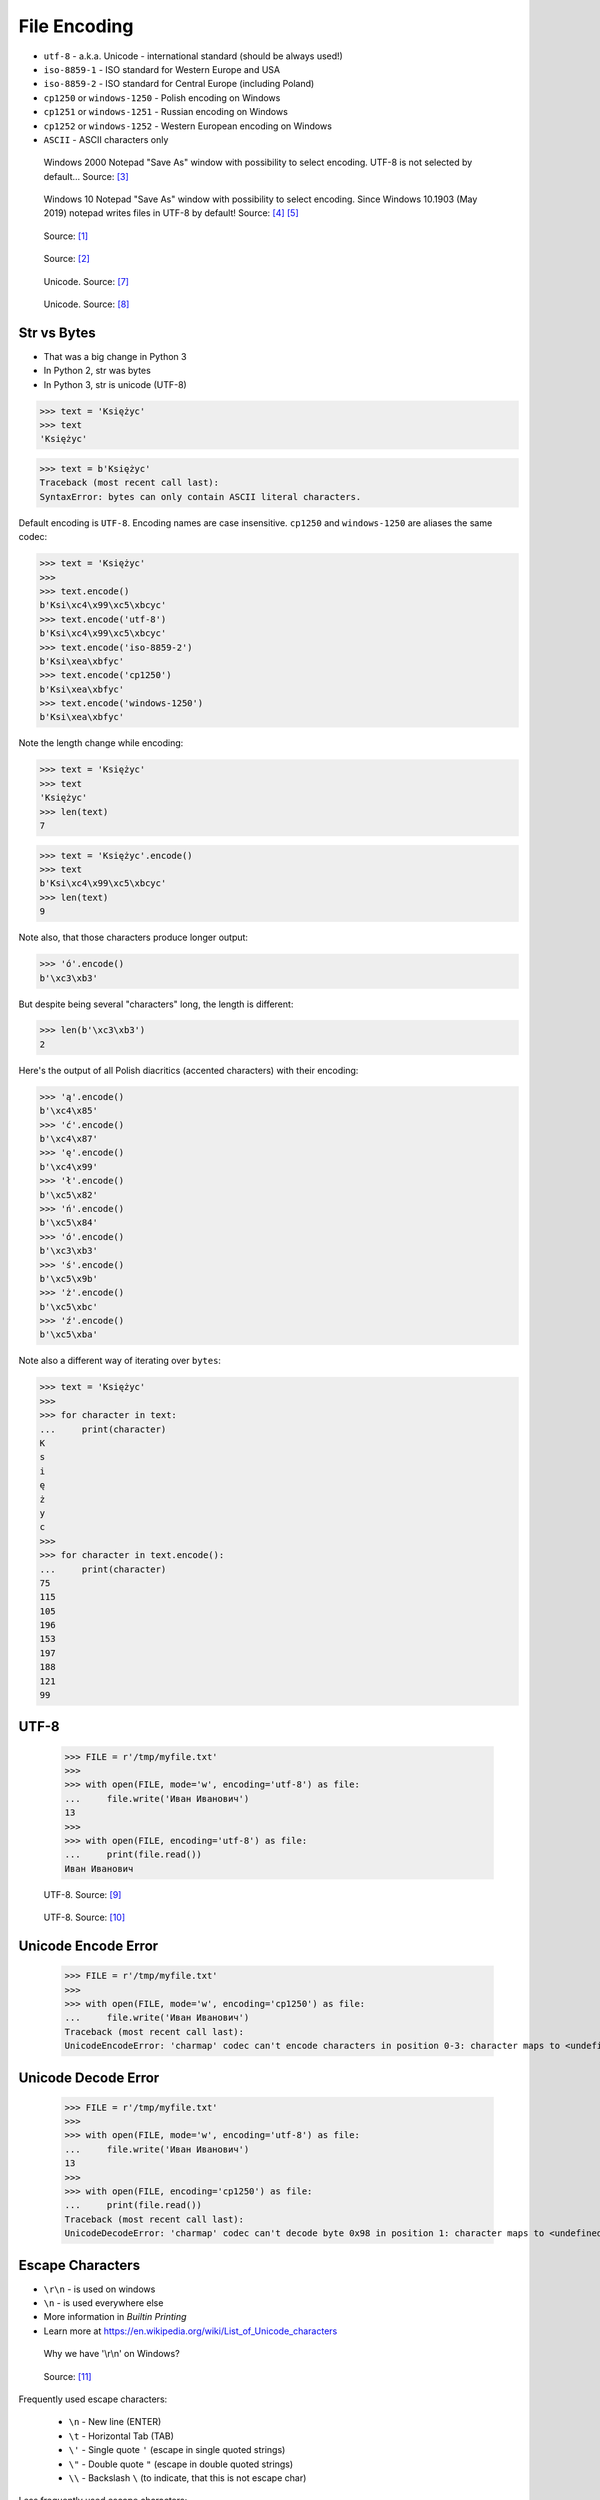 .. testsetup::

    from pathlib import Path
    Path('/tmp/myfile.txt').unlink(missing_ok=True)


File Encoding
=============
* ``utf-8`` - a.k.a. Unicode - international standard (should be always used!)
* ``iso-8859-1`` - ISO standard for Western Europe and USA
* ``iso-8859-2`` - ISO standard for Central Europe (including Poland)
* ``cp1250`` or ``windows-1250`` - Polish encoding on Windows
* ``cp1251`` or ``windows-1251`` - Russian encoding on Windows
* ``cp1252`` or ``windows-1252`` - Western European encoding on Windows
* ``ASCII`` - ASCII characters only

.. figure:: img/files-windows2000-notepad-saveas.png

    Windows 2000 Notepad "Save As" window with possibility to select encoding. UTF-8 is not selected by default... Source: [#Windows2000]_

.. figure:: img/files-windows10-notepad-saveas.png

    Windows 10 Notepad "Save As" window with possibility to select encoding. Since Windows 10.1903 (May 2019) notepad writes files in UTF-8 by default! Source: [#Windows10]_ [#Microsoft]_

.. figure:: img/files-encoding-ascii.png

    Source: [#computersciencewiki]_

.. figure:: img/files-encoding-ascii-iso.gif

    Source: [#dataloid]_

.. figure:: img/files-encoding-unicode2.png

    Unicode. Source: [#gammon]_

.. figure:: img/files-encoding-unicode3.png

    Unicode. Source: [#ilovefreesoftware]_


Str vs Bytes
------------
* That was a big change in Python 3
* In Python 2, str was bytes
* In Python 3, str is unicode (UTF-8)

>>> text = 'Księżyc'
>>> text
'Księżyc'

>>> text = b'Księżyc'
Traceback (most recent call last):
SyntaxError: bytes can only contain ASCII literal characters.

Default encoding is ``UTF-8``. Encoding names are case insensitive.
``cp1250`` and ``windows-1250`` are aliases the same codec:

>>> text = 'Księżyc'
>>>
>>> text.encode()
b'Ksi\xc4\x99\xc5\xbcyc'
>>> text.encode('utf-8')
b'Ksi\xc4\x99\xc5\xbcyc'
>>> text.encode('iso-8859-2')
b'Ksi\xea\xbfyc'
>>> text.encode('cp1250')
b'Ksi\xea\xbfyc'
>>> text.encode('windows-1250')
b'Ksi\xea\xbfyc'

Note the length change while encoding:

>>> text = 'Księżyc'
>>> text
'Księżyc'
>>> len(text)
7

>>> text = 'Księżyc'.encode()
>>> text
b'Ksi\xc4\x99\xc5\xbcyc'
>>> len(text)
9

Note also, that those characters produce longer output:

>>> 'ó'.encode()
b'\xc3\xb3'

But despite being several "characters" long, the length is different:

>>> len(b'\xc3\xb3')
2

Here's the output of all Polish diacritics (accented characters) with their encoding:

>>> 'ą'.encode()
b'\xc4\x85'
>>> 'ć'.encode()
b'\xc4\x87'
>>> 'ę'.encode()
b'\xc4\x99'
>>> 'ł'.encode()
b'\xc5\x82'
>>> 'ń'.encode()
b'\xc5\x84'
>>> 'ó'.encode()
b'\xc3\xb3'
>>> 'ś'.encode()
b'\xc5\x9b'
>>> 'ż'.encode()
b'\xc5\xbc'
>>> 'ź'.encode()
b'\xc5\xba'

Note also a different way of iterating over ``bytes``:

>>> text = 'Księżyc'
>>>
>>> for character in text:
...     print(character)
K
s
i
ę
ż
y
c
>>>
>>> for character in text.encode():
...     print(character)
75
115
105
196
153
197
188
121
99


UTF-8
-----
    >>> FILE = r'/tmp/myfile.txt'
    >>>
    >>> with open(FILE, mode='w', encoding='utf-8') as file:
    ...     file.write('Иван Иванович')
    13
    >>>
    >>> with open(FILE, encoding='utf-8') as file:
    ...     print(file.read())
    Иван Иванович


.. figure:: img/files-encoding-utf.png

    UTF-8. Source: [#unicode1]_

.. figure:: img/files-encoding-utf2.jpg

    UTF-8. Source: [#unicode2]_


Unicode Encode Error
--------------------
    >>> FILE = r'/tmp/myfile.txt'
    >>>
    >>> with open(FILE, mode='w', encoding='cp1250') as file:
    ...     file.write('Иван Иванович')
    Traceback (most recent call last):
    UnicodeEncodeError: 'charmap' codec can't encode characters in position 0-3: character maps to <undefined>


Unicode Decode Error
--------------------
    >>> FILE = r'/tmp/myfile.txt'
    >>>
    >>> with open(FILE, mode='w', encoding='utf-8') as file:
    ...     file.write('Иван Иванович')
    13
    >>>
    >>> with open(FILE, encoding='cp1250') as file:
    ...     print(file.read())
    Traceback (most recent call last):
    UnicodeDecodeError: 'charmap' codec can't decode byte 0x98 in position 1: character maps to <undefined>


Escape Characters
-----------------
* ``\r\n`` - is used on windows
* ``\n`` - is used everywhere else
* More information in `Builtin Printing`
* Learn more at https://en.wikipedia.org/wiki/List_of_Unicode_characters

.. figure:: img/type-machine.jpg

    Why we have '\\r\\n' on Windows?

.. figure:: img/type-machine.gif

    Source: [#typewriter]_

Frequently used escape characters:

    * ``\n`` - New line (ENTER)
    * ``\t`` - Horizontal Tab (TAB)
    * ``\'`` - Single quote ``'`` (escape in single quoted strings)
    * ``\"`` - Double quote ``"`` (escape in double quoted strings)
    * ``\\`` - Backslash ``\`` (to indicate, that this is not escape char)

Less frequently used escape characters:

    * ``\a`` - Bell (BEL)
    * ``\b`` - Backspace (BS)
    * ``\f`` - New page (FF - Form Feed)
    * ``\v`` - Vertical Tab (VT)
    * ``\uF680`` - Character with 16-bit (2 bytes) hex value ``F680``
    * ``\U0001F680`` - Character with 32-bit (4 bytes) hex value ``0001F680``
    * ``\o755`` - ASCII character with octal value ``755``
    * ``\x1F680`` - ASCII character with hex value ``1F680``

Emoticons:

    >>> print('\U0001F680')
    🚀

    >>> a = '\U0001F9D1'  # 🧑
    >>> b = '\U0000200D'  # ''
    >>> c = '\U0001F680'  # 🚀
    >>>
    >>> astronaut = a + b + c
    >>> print(astronaut)
    🧑‍🚀


References
----------
.. [#computersciencewiki] https://computersciencewiki.org/images/3/3d/Ascii_table.png
.. [#dataloid] Lee, Nurah. Apa itu ASCII (American Standard Code for Information Interchange)? Year: 2016. Retrieved: 2021-11-25. http://dataloid.blogspot.com/2016/02/apa-itu-ascii-american-standard-code.html
.. [#Windows2000] redhotwords.com. Windows 2000 Notepad. http://redhotwords.com/assets/Uninotepadunicode.png
.. [#Windows10] digitalcitizen.life. Windows 10 Notepad. https://www.digitalcitizen.life/sites/default/files/gdrive/windows_notepad/notepad_10.png
.. [#Microsoft] https://docs.microsoft.com/en-us/windows/whats-new/whats-new-windows-10-version-1903
.. [#Spinall2015] Briana Spinall. Better Ascii Table. 2015. http://brianaspinall.com/wp-content/uploads/2015/11/better_ascii_table.jpg
.. [#gammon] http://www.gammon.com.au/unicode/gbk.svg.png
.. [#ilovefreesoftware] http://cdn.ilovefreesoftware.com/wp-content/uploads/2016/10/unicode-Character-list-1.png
.. [#unicode1] https://camo.githubusercontent.com/7806142e30089cac76da9fe9fb1c5bbd0521cde6/68747470733a2f2f692e696d6775722e636f6d2f7a414d74436a622e706e67
.. [#unicode2] https://i.pinimg.com/736x/12/e2/37/12e237271c063313762fcafa1cf58e39--web-development-tools.jpg
.. [#typewriter] US National Archives. Vintage Type. Publisher: Giphy. Retrieved: 2021-11-25. URL: https://giphy.com/gifs/usnationalarchives-vintage-throwback-l0HlLWj5e25b5Ky76
